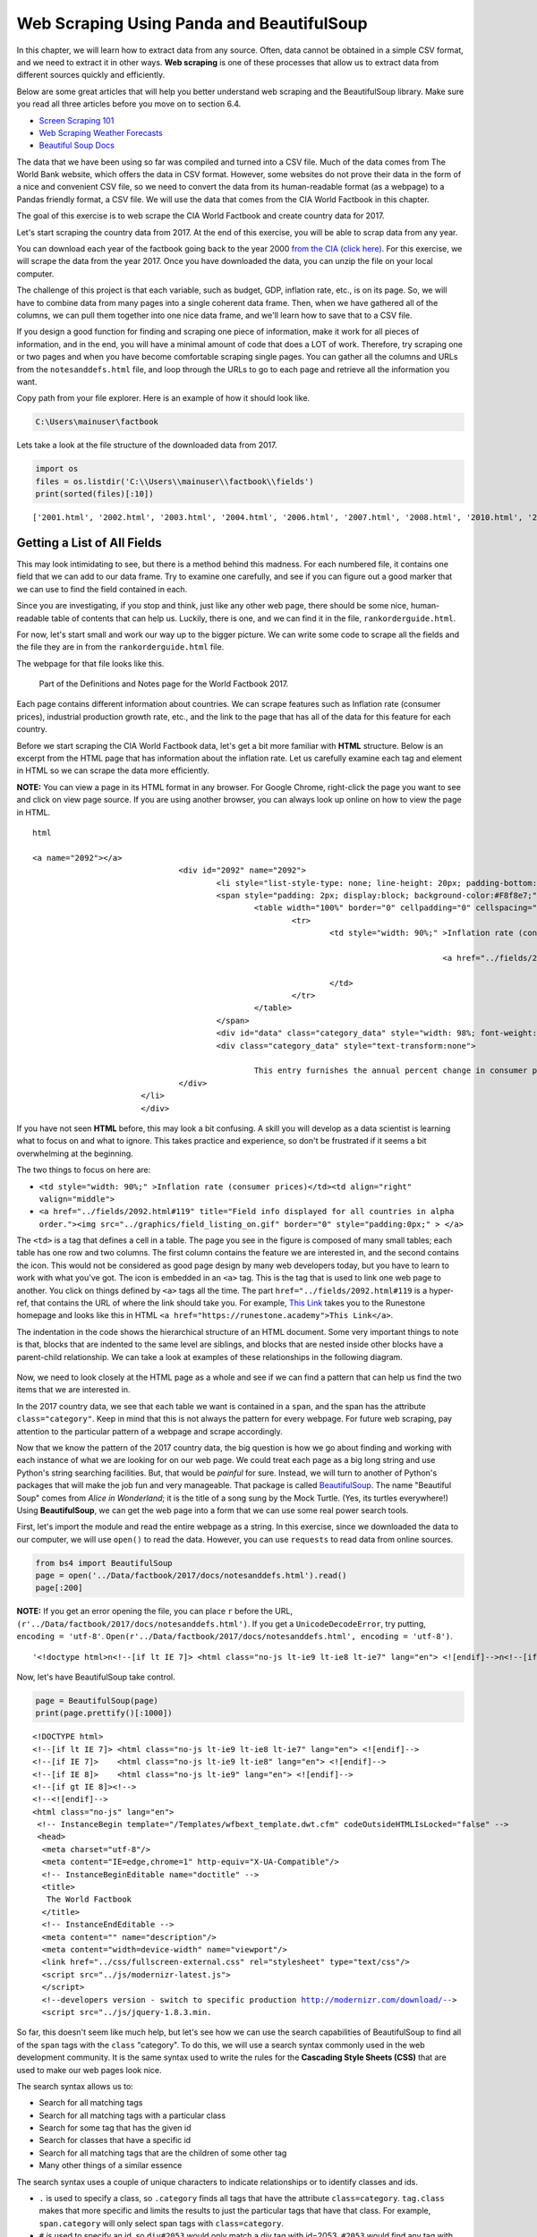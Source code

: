 
.. Copyright (C)  Google, Runestone Interactive LLC
   This work is licensed under the Creative Commons Attribution-ShareAlike 4.0
   International License. To view a copy of this license, visit
   http://creativecommons.org/licenses/by-sa/4.0/.


.. _screenscrape:

Web Scraping Using Panda and BeautifulSoup 
===========================================


In this chapter, we will learn how to extract data from any source. Often, data cannot be obtained in a simple CSV format, and we need to extract it in other ways. 
**Web scraping** is one of these processes that allow us to extract data from different sources quickly and efficiently. 

Below are some great articles that will help you better understand web scraping and the BeautifulSoup library. 
Make sure you read all three articles before you move on to section 6.4.

-  `Screen Scraping 101 <https://hackernoon.com/web-scraping-tutorial-with-python-tips-and-tricks-db070e70e071>`_
-  `Web Scraping Weather Forecasts <https://www.dataquest.io/blog/web-scraping-tutorial-python/>`_
-  `Beautiful Soup Docs <https://www.crummy.com/software/BeautifulSoup/bs4/doc/>`_


The data that we have been using so far was compiled and turned into a CSV file. 
Much of the data comes from The World Bank website, which offers the data in CSV format.
However, some websites do not prove their data in the form of a nice and convenient CSV file, so
we need to convert the data from its human-readable format (as a webpage) to a Pandas friendly format, 
a CSV file. We will use the data that comes from the CIA World Factbook in this chapter.

The goal of this exercise is to web scrape the CIA World Factbook and create country data for 2017. 

Let's start scraping the country data from 2017. At the end of this exercise, you will be able to scrap
data from any year.

You can download each year of the factbook going back to the year 2000
`from the CIA (click here) <https://www.cia.gov/library/publications/download/>`_. For this exercise, we will scrape the data from the year 2017. Once you have downloaded the data, you can unzip the file on your
local computer.

The challenge of this project is that each variable, such as budget, GDP, inflation rate, etc., is on its page.
So, we will have to combine data from many pages into a single coherent data frame. Then,
when we have gathered all of the columns, we can pull them together into one
nice data frame, and we'll learn how to save that to a CSV file.

If you design a good function for finding and scraping
one piece of information, make it work for all pieces of information, and in the end, you will have a minimal amount of code that does a LOT of work. Therefore, try scraping one or two pages and when you have become comfortable scraping single pages. You can gather all the columns and URLs from the ``notesanddefs.html`` file, and loop through the URLs
to go to each page and retrieve all the information you want. 

Copy path from your file explorer. Here is an example of how it should look like.

.. code:: python3

   C:\Users\mainuser\factbook
   
Lets take a look at the file structure of the downloaded data from 2017.

.. code:: python3
   
   import os
   files = os.listdir('C:\\Users\\mainuser\\factbook\\fields')
   print(sorted(files)[:10])

.. parsed-literal::

   ['2001.html', '2002.html', '2003.html', '2004.html', '2006.html', '2007.html', '2008.html', '2010.html', '2011.html', '2012.html']


Getting a List of All Fields
----------------------------

This may look intimidating to see, but there is a method behind this madness. For each
numbered file, it contains one field that we can add to our data frame. Try to examine
one carefully, and see if you can figure out a good marker that we can use to find the field contained in each. 

Since you are investigating, if you stop and think, just like any other web page, there should be some nice, human-readable table of contents that can help us. Luckily, 
there is one, and we can find it in the file, ``rankorderguide.html``.

For now, let's start small and work our way up to the bigger picture. We can write
some code to scrape all the fields and the file they are in from the ``rankorderguide.html`` file.

The webpage for that file looks like this.

.. figure:: Figures/factbook_notes.png

   Part of the Definitions and Notes page for the World Factbook 2017.

Each page contains different information about countries. We can scrape features such as Inflation rate (consumer prices), industrial production growth rate, etc., and the link to the page that has all of the data for this feature for each country.

Before we start scraping the CIA World Factbook data, let's get a bit more familiar with **HTML** structure.
Below is an excerpt from the HTML page that has information about the inflation rate. Let us carefully examine each tag and element in HTML so we 
can scrape the data more efficiently.

**NOTE:** You can view a page in its HTML format in any browser. For Google Chrome, right-click the page you want to see and click on view page source.
If you are using another browser, you can always look up online on how to view the page in HTML.

.. parsed-literal:: html

 <a name="2092"></a>
				<div id="2092" name="2092">
					<li style="list-style-type: none; line-height: 20px; padding-bottom: 3px;" > 
					<span style="padding: 2px; display:block; background-color:#F8f8e7;" class="category">
						<table width="100%" border="0" cellpadding="0" cellspacing="0" >
							<tr>
								<td style="width: 90%;" >Inflation rate (consumer prices)</td><td align="right" valign="middle">
								
											<a href="../fields/2092.html#119" title="Field info displayed for all countries in alpha order."> <img src="../graphics/field_listing_on.gif" border="0" style="padding:0px;" > </a>
												
								</td>
							</tr>
						</table>
					</span>
					<div id="data" class="category_data" style="width: 98%; font-weight: normal; background-color: #fff; padding: 5px; margin-left: 0px; border-top: 1px solid #ccc;" >
					<div class="category_data" style="text-transform:none"> 
						
						This entry furnishes the annual percent change in consumer prices compared with the previous year's consumer prices.</div>
				</div>
			</li>
			</div> 

If you have not seen **HTML** before, this may look a bit confusing. A
skill you will develop as a data scientist is learning what to focus on and
what to ignore. This takes practice and experience, so don't be frustrated if it
seems a bit overwhelming at the beginning.

The two things to focus on here are:

* ``<td style="width: 90%;" >Inflation rate (consumer prices)</td><td align="right" valign="middle">``
* ``<a href="../fields/2092.html#119" title="Field info displayed for all countries in alpha order."><img src="../graphics/field_listing_on.gif" border="0" style="padding:0px;" > </a>``

The ``<td>`` is a tag that defines a cell in a table. The page you see in the figure is composed of many small tables; each table has one row and two columns.
The first column contains the feature we are interested in, and the second
contains the icon. This would not be considered as good page design by many web
developers today, but you have to learn to work with what you've got. The icon
is embedded in an ``<a>`` tag. This is the tag that is used to link one web page
to another. You click on things defined by ``<a>`` tags all the time.  The part
``href="../fields/2092.html#119`` is a hyper-ref, that contains the URL of where
the link should take you. For example, `This Link <https://runestone.academy>`_
takes you to the Runestone homepage and looks like this in HTML
``<a href="https://runestone.academy">This Link</a>``.

The indentation in the code shows the hierarchical structure of an HTML document. Some very important things to note is that,
blocks that are indented to the same level are siblings, and blocks that are nested inside other blocks have a parent-child relationship. 
We can take a look at examples of these relationships in the following diagram. 

.. figure:: Figures/htmltree.png

Now, we need to look closely at the HTML page as a whole and see if we can find a pattern
that can help us find the two items that we are interested in. 

In the 2017 country data, we see that each table we want is
contained in a ``span``, and the span has the attribute ``class="category"``. Keep in mind that this is not always the pattern for every webpage. For future web scraping, pay
attention to the particular pattern of a webpage and scrape accordingly.

Now that we know the pattern of the 2017 country data, the big question is how we go
about finding and working with each instance of what we are looking for on our
web page. We could treat each page as a big long string and use Python's
string searching facilities. But, that would be *painful* for sure. Instead, we
will turn to another of Python's packages that will make the job fun and very
manageable. That package is called
`BeautifulSoup <https://www.crummy.com/software/BeautifulSoup/bs4/doc/>`_. The
name "Beautiful Soup" comes from *Alice in Wonderland*; it is the title of a
song sung by the Mock Turtle. (Yes, its turtles everywhere!) Using
**BeautifulSoup**, we can get the web page into a form that we can use some real
power search tools.

First, let's import the module and read the entire webpage as a string. In this exercise, since we downloaded
the data to our computer, we will use ``open()`` to read the data. However, you can use ``requests`` to read
data from online sources.

.. code:: python3

   from bs4 import BeautifulSoup
   page = open('../Data/factbook/2017/docs/notesanddefs.html').read()
   page[:200]

**NOTE:** If you get an error opening the file, you can place ``r`` before the URL, ``(r'../Data/factbook/2017/docs/notesanddefs.html')``. If you get a ``UnicodeDecodeError``, try
putting, ``encoding = 'utf-8'``. ``Open(r'../Data/factbook/2017/docs/notesanddefs.html', encoding = 'utf-8')``.

.. parsed-literal::

   '<!doctype html>\n<!--[if lt IE 7]> <html class="no-js lt-ie9 lt-ie8 lt-ie7" lang="en"> <![endif]-->\n<!--[if IE 7]>    <html class="no-js lt-ie9 lt-ie8" lang="en"> <![endif]-->\n<!--[if IE 8]>    <html c'


Now, let's have BeautifulSoup take control.


.. code:: python3

   page = BeautifulSoup(page)
   print(page.prettify()[:1000])
   
    
.. parsed-literal::

   <!DOCTYPE html>
   <!--[if lt IE 7]> <html class="no-js lt-ie9 lt-ie8 lt-ie7" lang="en"> <![endif]-->
   <!--[if IE 7]>    <html class="no-js lt-ie9 lt-ie8" lang="en"> <![endif]-->
   <!--[if IE 8]>    <html class="no-js lt-ie9" lang="en"> <![endif]-->
   <!--[if gt IE 8]><!-->
   <!--<![endif]-->
   <html class="no-js" lang="en">
    <!-- InstanceBegin template="/Templates/wfbext_template.dwt.cfm" codeOutsideHTMLIsLocked="false" -->
    <head>
     <meta charset="utf-8"/>
     <meta content="IE=edge,chrome=1" http-equiv="X-UA-Compatible"/>
     <!-- InstanceBeginEditable name="doctitle" -->
     <title>
      The World Factbook
     </title>
     <!-- InstanceEndEditable -->
     <meta content="" name="description"/>
     <meta content="width=device-width" name="viewport"/>
     <link href="../css/fullscreen-external.css" rel="stylesheet" type="text/css"/>
     <script src="../js/modernizr-latest.js">
     </script>
     <!--developers version - switch to specific production http://modernizr.com/download/-->
     <script src="../js/jquery-1.8.3.min.


So far, this doesn't seem like much help, but let's see how we can use the
search capabilities of BeautifulSoup to find all of the ``span`` tags with the
``class`` "category". To do this, we will use a search syntax commonly
used in the web development community. It is the same syntax used to
write the rules for the **Cascading Style Sheets (CSS)** that are used to make our
web pages look nice.

The search syntax allows us to:

* Search for all matching tags
* Search for all matching tags with a particular class
* Search for some tag that has the given id
* Search for classes that have a specific id 
* Search for all matching tags that are the children of some other tag
* Many other things of a similar essence

The search syntax uses a couple of unique characters to indicate
relationships or to identify classes and ids.

* ``.`` is used to specify a class, so ``.category`` finds all tags that have the attribute ``class=category``. ``tag.class`` makes that more specific and limits the results to just the particular tags that have that class. For
  example, ``span.category`` will only select span tags with ``class=category``.
* ``#`` is used to specify an id, so ``div#2053`` would only match a div tag with
  id=2053. ``#2053`` would find any tag with id=2053. Note ids are meant to be unique within a web page, so ``#2053`` should only find a single tag.
* `` `` indicates parent-child relationship, so ``span table`` would find all of the table tags that are children of a span, and ``div span table`` would find all the tables that are children of a span that are children of a div.

You can get more complicated than that, but knowing only those three of
those concepts is an excellent start. To make use of the search capability, we will
use the
`select <https://www.crummy.com/software/BeautifulSoup/bs4/doc/#css-selectors>`_
method of a BeautifulSoup object. In our case, we have created a BeautifulSoup
object called ``page``. ``select`` will always return a list so that you can iterate
over the list or index into the list. Let's try an example. 


.. code:: python3

   links = page.select('a')
   print(len(links))
   links[-1]


.. parsed-literal::

   625
   <a class="go-top" href="#">GO TOP</a>


So, this tells us that there are 625 ``a`` tags on the page, and the last one
takes us to the top of the page.



.. fillintheblank:: div_count
    :casei:

   How many ``div`` tags are on the page? |blank|

   - :793: Is the correct answer
     :x: Use the select method to find only a div tag

.. fillintheblank:: cfclose_tag
    :casei:

   What kind of tag is the last tag to have the class of "cfclose"? |blank|

   - :button: Is correct
     :x: Hint: There are three items with class="cfclose", all are the same tag


Now, let's put this all together and see if we can make a list of the columns
and the paths to the files that contain the data. We will do this by creating a
list of all of the ``span`` tags with the class category. As we iterate over
each of them, we can use ``select`` to find the ``td`` tags inside the span.
There should be two of them in each. The first will give us the name of the
column and the second will have the path to the file contained in the ``href``
attribute.

Starting small, let's print the column names.


.. code:: python3

   cols = page.select("span.category")
   for col in cols:
       cells = col.select('td')
       col_name = cells[0].text
       print(col_name)


.. parsed-literal::

   Administrative divisions
   Age structure
   Agriculture - products
   Airports
   Airports - with paved runways
   Airports - with unpaved runways
   Area
   Area - comparative
   Background
   Birth rate
   Broadcast media
   Budget


Next, let's expand on this example to get the path to the file.


.. code:: python3

   cols = page.select("span.category")
   for col in cols:
       cells = col.select('td')
       colname = cells[0].text
       links = cells[1].select('a')
       if len(links) > 0:
           fpath = links[0]['href']
           print(colname, fpath)


.. parsed-literal::

   Administrative divisions ../fields/2051.html#3
   Age structure ../fields/2010.html#4
   Agriculture - products ../fields/2052.html#5
   Airports ../fields/2053.html#6
   Airports - with paved runways ../fields/2030.html#7
   Airports - with unpaved runways ../fields/2031.html#8
   Area ../fields/2147.html#10
   Area - comparative ../fields/2023.html#11
   Background ../fields/2028.html#12
   Birth rate ../fields/2054.html#13
   Broadcast media ../fields/2213.html#14
   Budget ../fields/2056.html#15
   Budget surplus (+) or deficit (-) ../fields/2222.html#16




.. fillintheblank:: path_gdp_num
   :casei:

   What is the path and filename for the file containing the data for GDP - Real Growth Rate |blank|
   
   - :../fields/2003.html: Is the correct answer
     :../fields/2003.html#86: No, #86 is not part of the filename
     :2003.html: Is only the filename
     :#86: Is not part of the filename
     :x: Incorrect. Please try again.




So, now we have the means to get the names and paths so that we can populate a
DataFrame with columns and data for each country. Your task is now to create a
DataFrame with as many of the same columns as you can. You'll have to do your investigation into the
structure of the file to find a way to scrape the information.

Like mentioned earlier, we suggest starting by scraping one or two pages and get all the information from those pages. Then, when 
you are comfortable and make a function that gives you all the information; you can iterate through the URLs and scrape
all the pages with minimal code. 


Loading All the Data in Rough Form
----------------------------------

One more thing to note: you might assume that the country names will all be
consistent from field to field, but that probably isn't always the case. Therefore, if the country names are consistent in the fields, go ahead, and use country names.
However, if that is not the case, you can use the two-letter country code in the URL 
to the detailed information about each country or the id of the ``tr`` tag in the large
table that contains the data you want. So, what you are are going to have to do
is build a data structure for each field. You will want a name for the field,
then a dictionary that maps from either country name or the two-digit country code to the value of the
field.


.. code-block:: none

   all_data = {'field name' : {coutry_code : value} ...}

It may be that the data for the field and the country is more than we want, but
it will be easiest, for now, to just get the data in rough form, then we can clean
it up once we have it in a DataFrame.

There are 177 different fields in the 2017 data. Loading all of them would be a
considerable amount of work, and more data than we need. Let's start with a list that is
close to our original data above.

-  Country - name
-  GDP - Real Growth Rate
-  Unemployment Rate
-  Inflation Rate
-  Budget
-  Tax and other revenues
-  Imports
-  Exports
-  Agriculture - Products

Feel free to add others if they interest you.

If you use the structure given above, you can just pass the dictionary that you created to the DataFrame
constructor, and you should have something that looks like this.


.. code:: python3

   pd.DataFrame(all_data).head()


.. raw:: html

    <div>
    <style scoped>
        .dataframe tbody tr th:only-of-type {
            vertical-align: middle;
        }

        .dataframe tbody tr th {
            vertical-align: top;
        }

        .dataframe thead th {
            text-align: right;
        }
    </style>
    <table class="table table-bordered table-hover table-condensed">
      <thead><tr><th title="Field #1"></th>
      <th title="Field #2">GDP - Real Growth Rate</th>
      <th title="Field #3">Unemployment Rate</th>
      <th title="Field #4">Inflation Rate</th>
      <th title="Field #5">Budget</th>
      <th title="Field #6">Tax and other revenues</th>
      <th title="Field #7">Imports</th>
      <th title="Field #8">Exports</th>
      <th title="Field #9">Agriculture - Products</th>
      </tr></thead>
      <tbody><tr>
      <td>Afghanistan</td>
      <td>\n2.4% (2016 est.)\n1.3% (2015 est.)\n2.7% (20...</td>
      <td>\n35% (2008 est.)\n40% (2005 est.)\n</td>
      <td>\n4.4% (2016 est.)\n-2.9% (2015 est.)\n</td>
      <td>\nrevenues:  1.992𝑏𝑖𝑙𝑙𝑖𝑜𝑛\nexpenditures: 6.6...</td>
      <td>\n10.5% of GDP (2016 est.)\n</td>
      <td>\n 6.16𝑏𝑖𝑙𝑙𝑖𝑜𝑛(2016𝑒𝑠𝑡.)\n 7.034 billion (2...</td>
      <td>\n 619.2𝑚𝑖𝑙𝑙𝑖𝑜𝑛(2016𝑒𝑠𝑡.)\n 580 million (20...</td>
      <td>\nopium, wheat, fruits, nuts; wool, mutton, sh...</td>
      </tr>
      <tr>
      <td>Albania</td>
      <td>\n3.4% (2016 est.)\n2.2% (2015 est.)\n1.8% (20...</td>
      <td>\n15.2% (2016 est.)\n13.3% (2015 est.)\nnote: ...</td>
      <td>\n1.3% (2016 est.)\n1.9% (2015 est.)\n</td>
      <td>\nrevenues:  3.279𝑏𝑖𝑙𝑙𝑖𝑜𝑛\nexpenditures: 3.4...</td>
      <td>\n27% of GDP (2016 est.)\n</td>
      <td>\n 3.671𝑏𝑖𝑙𝑙𝑖𝑜𝑛(2016𝑒𝑠𝑡.)\n 3.402 billion (...</td>
      <td>\n 789.1𝑚𝑖𝑙𝑙𝑖𝑜𝑛(2016𝑒𝑠𝑡.)\n 854.7 million (...</td>
      <td>\nwheat, corn, potatoes, vegetables, fruits, o...</td>
      </tr>
      <tr>
      <td>Algeria</td>
      <td>\n3.3% (2016 est.)\n3.7% (2015 est.)\n3.8% (20...</td>
      <td>\n10.5% (2016 est.)\n11.2% (2015 est.)\n</td>
      <td>\n6.4% (2016 est.)\n4.8% (2015 est.)\n</td>
      <td>\nrevenues:  45.37𝑏𝑖𝑙𝑙𝑖𝑜𝑛\nexpenditures: 67....</td>
      <td>\n28.2% of GDP (2016 est.)\n</td>
      <td>\n 49.43𝑏𝑖𝑙𝑙𝑖𝑜𝑛(2016𝑒𝑠𝑡.)\n 52.65 billion (...</td>
      <td>\n 29.06𝑏𝑖𝑙𝑙𝑖𝑜𝑛(2016𝑒𝑠𝑡.)\n 34.57 billion (...</td>
      <td>\nwheat, barley, oats, grapes, olives, citrus,...</td>
      </tr>
      <tr>
      <td>American Samoa</td>
      <td>\n-2.4% (2013 est.)\n-2.7% (2012 est.)\n0.6% (...</td>
      <td>\n29.8% (2005)\n</td>
      <td>\n2.1% (2013)\n3.5% (2012)\n</td>
      <td>\nrevenues:  241.2𝑚𝑖𝑙𝑙𝑖𝑜𝑛\nexpenditures: 243...</td>
      <td>\n32.2% of GDP (2013 est.)\n</td>
      <td>\n 564𝑚𝑖𝑙𝑙𝑖𝑜𝑛(2013𝑒𝑠𝑡.)\n 508 million (2012)\n</td>
      <td>\n 459𝑚𝑖𝑙𝑙𝑖𝑜𝑛(2013𝑒𝑠𝑡.)\n 489 million (2012)\n</td>
      <td>\nbananas, coconuts, vegetables, taro, breadfr...</td>
      </tr>
      <tr>
      <td>Andorra</td>
      <td>\n-1.1% (2015 est.)\n1.4% (2014 est.)\n-0.1% (...</td>
      <td>\n3.7% (2016 est.)\n4.1% (2015 est.)\n</td>
      <td>\n-0.9% (2015 est.)\n-0.1% (2014 est.)\n</td>
      <td>\nrevenues:  1.872𝑏𝑖𝑙𝑙𝑖𝑜𝑛\nexpenditures: 2.0...</td>
      <td>\n69% of GDP (2016)\n</td>
      <td>\n 1.257𝑏𝑖𝑙𝑙𝑖𝑜𝑛(2015𝑒𝑠𝑡.)\n 1.264 billion (...</td>
      <td>\n 78.71𝑚𝑖𝑙𝑙𝑖𝑜𝑛(2015𝑒𝑠𝑡.)\n 79.57 million (...</td>
      <td>\nsmall quantities of rye, wheat, barley, oats...</td>
      </tr>
      </tbody></table>
      </div>

We have made a lot of progress, but we still have a lot of cleanup to do! You
will have noticed that many of the fields that we wanted to be numeric are
not. Many of them are in a more human-readable format than
computer-digestible. You should consult the documentation on the ``extract``
method in Pandas, as it will help you get what you want from the strings you
currently have.


Cleaning the Data
-----------------

With the data now in a DataFrame, we can begin the hard work of cleaning it up.
We can do this nicely and tackle one column at a time. This is a lot of string
processing and type conversion. A lot of this can be made easier by using
regular expression pattern matching, which is a great skill to add to your
arsenal. If you haven't used them before or are out of practice, go through
`this tutorial <http://evc-cit.info/comsc020/python-regex-tutorial/>`_.

**Instructors Note:** This would work well as a class project, where each team
gets a column to transform. Everyone can then share their solution with everyone
else, or if you don't have enough students, then each team can take one or more
columns.


.. shortanswer:: budget_av

   What is the average value for the column Budget, to two
   significant digits?


Saving the Data
---------------

We can save the data using ``to_csv``.

Comparing Across the Years
--------------------------

If you try to repeat the exercise above for 2016, it works great! How about
2015? Earlier? How far back can you go before your code breaks?

What you will find when you go back illustrates one of the really ugly parts of
**screen scraping**, which is that you are at the mercy of the website designer. All
they have to do is make one little change to a CSS class or the id of an
element, and your whole strategy goes away.

If you or your classmates can scrape all 17 years of world factbook data, you
will have achieved something special. (And, you will be destined for
internet fame if you make your notebooks public.) You will likely have noticed
that lots of people want this data in a more convenient format.

.. reveal:: web_scraping_2017_data
    :instructoronly:
    
    Here we have the code that enables you to scrape one page, get all the information, and put it in a dictionary.
    .. code:: python3
       from bs4 import BeautifulSoup
       import pandas as pd
       # file = open(filename, encoding="utf8")
       page = open(r"C:/Users/santoshernandezr/factbook2017/fields/2003.html", encoding='utf-8').read()
       page[:200]

       gdp_content = BeautifulSoup(page)
       gdp_content
       gdp_content = gdp_content.find(id="fieldListing") # gets all the data where the country and the data is stored

       country_tags = gdp_content.select("#fieldListing .country") # gets all the information where the countries are
       gdp_country = [pt.get_text() for pt in country_tags] # gets all the countries
       # print(gdp_country)

       period_tags = gdp_content.select("#fieldListing .fieldData") # gets all the gdp data of each country
       gdp_data = [pt.get_text() for pt in period_tags] # gets data
       # print(gdp_data)
            
       dict = {gdp_country[i]: gdp_data[i] for i in range(len(gdp_country))}
       #print(dict)

    Below we have the code that iterates through all the URLs to scrape all the data without having to scrape each one individually.
    
    .. code:: python3
       from bs4 import BeautifulSoup
       import pandas as pd
       page = open(r"C:/Users/santoshernandezr/factbook2017/docs/notesanddefs.html", encoding='utf-8').read()
       page[:200]

       all_info = BeautifulSoup(page)
       # print(page.prettify()[:1000])

       country_tags = all_info.select(".header_ul .category") 
       urls = []

       for col in country_tags:
          links = col.select('a')
          if len(links) > 0:
             fpath = links[0]['href']
             fpath = fpath[2:] 
             urls.append("C:/Users/santoshernandezr/factbook2017" + fpath)
       # print(urls)

       from bs4 import BeautifulSoup
       import pandas as pd

       all_data = {}

       for url in urls[:20]:
          new_url = url[:55]
          # print(new_url)
          page = open(new_url, encoding='utf-8').read()
          page_content = BeautifulSoup(page)
         
          header_info = page_content.select("tr.fieldHeading")
          header = header_info[0].get_text()[7:]
          # print(header)
         
          page_content = page_content.find(id="fieldListing") # gets all the data where the country and the data is stored
         
          find_country = page_content.select("#fieldListing .country") # gets all the countries
          country_name = [pt.get_text() for pt in find_country] # gets all the countries
          #print(country_name)
         
          find_data = page_content.select("#fieldListing .fieldData") # finding where the data is
          country_data = [pt.get_text()[1:-1] for pt in find_data] # retrieving the data
         
          dict = {country_name[i]: country_data[i] for i in range(len(country_name))} # dictionary that maps each country to the info
          all_data[header] = dict # having a header for the dictionary of the information
         
          dict = {}
         
          # print(all_data)
          web_scrape = pd.DataFrame(all_data).head()


**Lesson Feedback**

.. poll:: LearningZone_measure_6_4
    :option_1: Comfort Zone
    :option_2: Learning Zone
    :option_3: Panic Zone

    During this lesson I was primarily in my...

.. poll:: Time_measure_6_4
    :option_1: Very little time
    :option_2: A reasonable amount of time
    :option_3: More time than is reasonable

    Completing this lesson took...

.. poll:: TaskValue_measure_6_4
    :option_1: Don't seem worth learning
    :option_2: May be worth learning
    :option_3: Are definitely worth learning

    Based on my own interests and needs, the things taught in this lesson...

.. poll:: Expectancy_measure_6_4
    :option_1: Definitely within reach
    :option_2: Within reach if I try my hardest
    :option_3: Out of reach no matter how hard I try

    For me to master the things taught in this lesson feels...